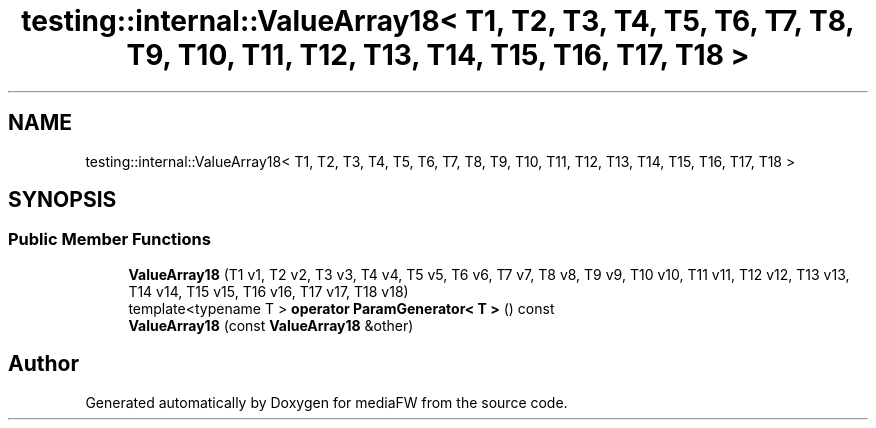 .TH "testing::internal::ValueArray18< T1, T2, T3, T4, T5, T6, T7, T8, T9, T10, T11, T12, T13, T14, T15, T16, T17, T18 >" 3 "Mon Oct 15 2018" "mediaFW" \" -*- nroff -*-
.ad l
.nh
.SH NAME
testing::internal::ValueArray18< T1, T2, T3, T4, T5, T6, T7, T8, T9, T10, T11, T12, T13, T14, T15, T16, T17, T18 >
.SH SYNOPSIS
.br
.PP
.SS "Public Member Functions"

.in +1c
.ti -1c
.RI "\fBValueArray18\fP (T1 v1, T2 v2, T3 v3, T4 v4, T5 v5, T6 v6, T7 v7, T8 v8, T9 v9, T10 v10, T11 v11, T12 v12, T13 v13, T14 v14, T15 v15, T16 v16, T17 v17, T18 v18)"
.br
.ti -1c
.RI "template<typename T > \fBoperator ParamGenerator< T >\fP () const"
.br
.ti -1c
.RI "\fBValueArray18\fP (const \fBValueArray18\fP &other)"
.br
.in -1c

.SH "Author"
.PP 
Generated automatically by Doxygen for mediaFW from the source code\&.
